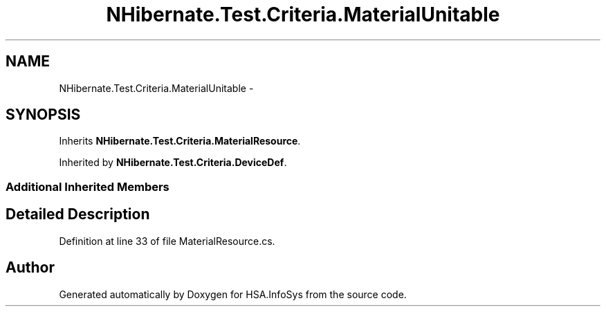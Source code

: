 .TH "NHibernate.Test.Criteria.MaterialUnitable" 3 "Fri Jul 5 2013" "Version 1.0" "HSA.InfoSys" \" -*- nroff -*-
.ad l
.nh
.SH NAME
NHibernate.Test.Criteria.MaterialUnitable \- 
.SH SYNOPSIS
.br
.PP
.PP
Inherits \fBNHibernate\&.Test\&.Criteria\&.MaterialResource\fP\&.
.PP
Inherited by \fBNHibernate\&.Test\&.Criteria\&.DeviceDef\fP\&.
.SS "Additional Inherited Members"
.SH "Detailed Description"
.PP 
Definition at line 33 of file MaterialResource\&.cs\&.

.SH "Author"
.PP 
Generated automatically by Doxygen for HSA\&.InfoSys from the source code\&.
